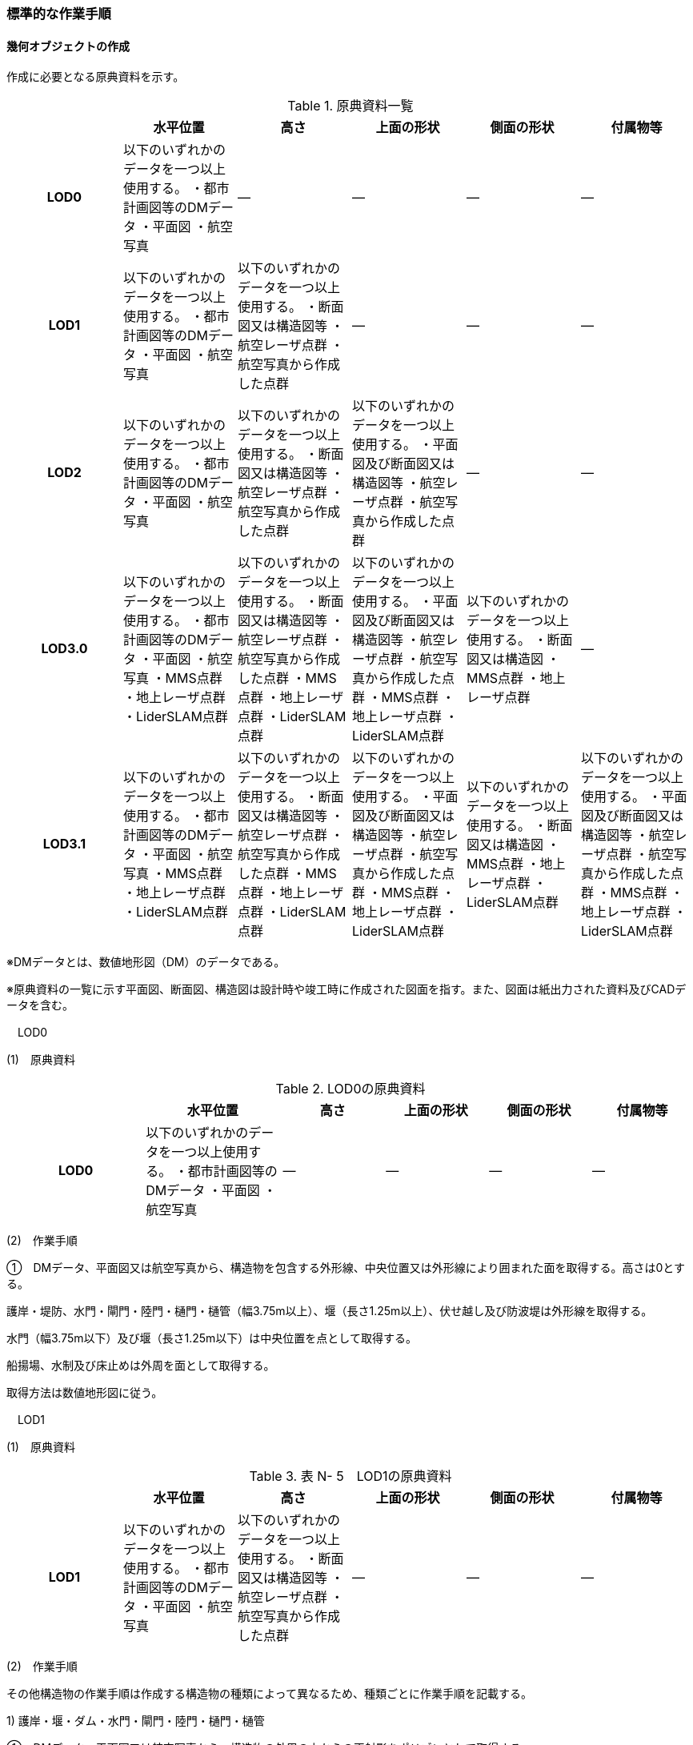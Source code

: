[[tocN_03]]
=== 標準的な作業手順


==== 幾何オブジェクトの作成

作成に必要となる原典資料を示す。

[cols=6]
.原典資料一覧
|===
h| h| 水平位置 h| 高さ h| 上面の形状 h| 側面の形状 h| 付属物等
h| LOD0 | 以下のいずれかのデータを一つ以上使用する。 ・都市計画図等のDMデータ ・平面図 ・航空写真 | ― | ― | ― | ―
h| LOD1 | 以下のいずれかのデータを一つ以上使用する。 ・都市計画図等のDMデータ ・平面図 ・航空写真 | 以下のいずれかのデータを一つ以上使用する。 ・断面図又は構造図等 ・航空レーザ点群 ・航空写真から作成した点群 | ― | ― | ―
h| LOD2 | 以下のいずれかのデータを一つ以上使用する。 ・都市計画図等のDMデータ ・平面図 ・航空写真 | 以下のいずれかのデータを一つ以上使用する。 ・断面図又は構造図等 ・航空レーザ点群 ・航空写真から作成した点群 | 以下のいずれかのデータを一つ以上使用する。 ・平面図及び断面図又は構造図等 ・航空レーザ点群 ・航空写真から作成した点群 | ― | ―
h| LOD3.0 | 以下のいずれかのデータを一つ以上使用する。 ・都市計画図等のDMデータ ・平面図 ・航空写真 ・MMS点群 ・地上レーザ点群 ・LiderSLAM点群 | 以下のいずれかのデータを一つ以上使用する。 ・断面図又は構造図等 ・航空レーザ点群 ・航空写真から作成した点群 ・MMS点群 ・地上レーザ点群 ・LiderSLAM点群 | 以下のいずれかのデータを一つ以上使用する。 ・平面図及び断面図又は構造図等 ・航空レーザ点群 ・航空写真から作成した点群 ・MMS点群 ・地上レーザ点群 ・LiderSLAM点群 | 以下のいずれかのデータを一つ以上使用する。 ・断面図又は構造図 ・MMS点群 ・地上レーザ点群 | ―
h| LOD3.1 | 以下のいずれかのデータを一つ以上使用する。 ・都市計画図等のDMデータ ・平面図 ・航空写真 ・MMS点群 ・地上レーザ点群 ・LiderSLAM点群 | 以下のいずれかのデータを一つ以上使用する。 ・断面図又は構造図等 ・航空レーザ点群 ・航空写真から作成した点群 ・MMS点群 ・地上レーザ点群 ・LiderSLAM点群 | 以下のいずれかのデータを一つ以上使用する。 ・平面図及び断面図又は構造図等 ・航空レーザ点群 ・航空写真から作成した点群 ・MMS点群 ・地上レーザ点群 ・LiderSLAM点群 | 以下のいずれかのデータを一つ以上使用する。 ・断面図又は構造図 ・MMS点群 ・地上レーザ点群 ・LiderSLAM点群 | 以下のいずれかのデータを一つ以上使用する。 ・平面図及び断面図又は構造図等 ・航空レーザ点群 ・航空写真から作成した点群 ・MMS点群 ・地上レーザ点群 ・LiderSLAM点群

|===

※DMデータとは、数値地形図（DM）のデータである。

※原典資料の一覧に示す平面図、断面図、構造図は設計時や竣工時に作成された図面を指す。また、図面は紙出力された資料及びCADデータを含む。

　LOD0

(1)　原典資料

[cols="4,4,3,3,3,3"]
.LOD0の原典資料
|===
h| h| 水平位置 h| 高さ h| 上面の形状 h| 側面の形状 h| 付属物等
h| LOD0 | 以下のいずれかのデータを一つ以上使用する。 ・都市計画図等のDMデータ ・平面図 ・航空写真 | ― | ― | ― | ―

|===

(2)　作業手順

①　DMデータ、平面図又は航空写真から、構造物を包含する外形線、中央位置又は外形線により囲まれた面を取得する。高さは0とする。

護岸・堤防、水門・閘門・陸門・樋門・樋管（幅3.75m以上）、堰（長さ1.25m以上）、伏せ越し及び防波堤は外形線を取得する。

水門（幅3.75m以下）及び堰（長さ1.25m以下）は中央位置を点として取得する。

船揚場、水制及び床止めは外周を面として取得する。

取得方法は数値地形図に従う。

　LOD1

(1)　原典資料

[cols=6]
.表 N- 5　LOD1の原典資料
|===
h| h| 水平位置 h| 高さ h| 上面の形状 h| 側面の形状 h| 付属物等
h| LOD1 | 以下のいずれかのデータを一つ以上使用する。 ・都市計画図等のDMデータ ・平面図 ・航空写真 | 以下のいずれかのデータを一つ以上使用する。 ・断面図又は構造図等 ・航空レーザ点群 ・航空写真から作成した点群 | ― | ― | ―

|===

(2)　作業手順

その他構造物の作業手順は作成する構造物の種類によって異なるため、種類ごとに作業手順を記載する。

1) 護岸・堰・ダム・水門・閘門・陸門・樋門・樋管

①　DMデータ、平面図又は航空写真から、構造物の外周の上からの正射影をポリゴンとして取得する。

②　断面図若しくは構造図等の構造物の高さがわかる図面、航空写真から作成した点群又は航空レーザ点群から、付属物を含まないその他構造物の最高高さを取得し、①で作成したポリゴンに高さを与える。


.一律の高さの取得イメージ
image::images/394.webp.png[]

③　②で高さを与えたポリゴンを、水面（地面）の高さ（陸上に設置されている場合は地表面）まで下向きに押し出し、立体とする。水面の高さは水部モデル（陸上に設置されている場合は、地形モデル）の頂点の高さのうち、最も低い高さとする。


.その他の構造物モデル（水門）（LOD1）のイメージ
image::images/395.webp.png[]

2)　堤防

①　DMデータ、平面図又は航空写真から、堤防の外周の正射影（表のり先と裏のり先の間の範囲）をポリゴンとして取得する。

②　表のり先法線と地形モデルの交線の高さ及び裏のり先法線と地形モデルの交線の高さを取得し、その高さの最低値を取得する。

③　①で作成したポリゴンに②で取得した高さの最低値を各頂点に与える。この時作成された高さを持ったポリゴンは水平面となる。

④　①で作成したポリゴン内に含まれる航空レーザ点群又は航空写真から作成した点群の最高高さを取得し、③で作成した高さ付きのポリゴンを最高高さから下向きに押し出し、立体とする。


.その他の構造物モデル（堤防）（LOD1）のイメージ
image::images/396.webp.png[]

3)　水制・床止め

①　DMデータ又は平面図から、一体となって設置された構造物全体の形状を包含するポリゴンを作成する。この時作成されたポリゴンは矩形又は矩形の集まりとなる。

②　断面図、構造図等の構造物の高さがわかる図面から水面（地面）の高さと構造物の最高高さを取得し、一律の高さを与えて押し出した立体を作成する。水面の高さは水涯線の頂点のうち最も低い高さとする。

このときの水涯線は、水涯線の各頂点に地形モデルとの交点の高さを与えた高さ付きの水涯線とする。ただし、海面の場合は東京湾平均海面の高さ0mとする。

その他の構造物モデル（LOD1）は航空測量から作成することを想定しているため、水中や地中部分は作成しない、下図のように作成する。


.水制の断面イメージ
image::images/397.webp.png[]


.その他の構造物モデル（水制・床止め）（LOD1）のイメージ
image::images/398.webp.png[]

その他の構造物モデル（LOD1）の作成例を以下に示す。


.その他の構造物モデル（堰）（LOD1）の作成イメージ
image::images/399.webp.png[]


.その他の構造物モデル（樋門）（LOD1）の作成イメージ
image::images/400.webp.png[]


.その他の構造物モデル（堤防）（LOD1）の作成イメージ
image::images/401.webp.png[]

　LOD2

(1)　原典資料

[cols=6]
.表 N- 6　LOD2の原典資料
|===
h| h| 水平位置 h| 高さ h| 上面の形状 h| 側面の形状 h| 付属物等
h| LOD2 | 以下のいずれかのデータを一つ以上使用する。 ・都市計画図等のDMデータ ・平面図 ・航空写真 | 以下のいずれかのデータを一つ以上使用する。 ・断面図又は構造図等 ・航空レーザ点群 ・航空写真から作成した点群 | 以下のいずれかのデータを一つ以上使用する。 ・平面図及び断面図又は構造図等 ・航空レーザ点群 ・航空写真から作成した点群 | ― | ―

|===

(2)　作業手順

その他構造物の作業手順は作成する構造物の種類によって異なるため、それぞれの種類の作業手順を記載する。

1)　護岸・堰・水門・閘門・陸門・樋門・樋管・伏せ越し

①　その他の構造物モデル（LOD1）に航空レーザ点群又は航空写真から作成した点群を重畳させる。

②　その他の構造物モデル（LOD1）の立体の上面のうち、高さが異なる部分を判読し、分割線（エッジ）を取得する。

分割線の取得基準はデータセットが採用する地図情報レベルの高さの誤差の標準偏差に収まるようにする。このとき、構造上不可欠でない付属物（手すり、柵、構造物と一体でない階段）は、その他の構造物モデル（LOD2）での作成対象でないため、高さが異なる部分とはしない。

なお、上空から見えないとなる部分は外周を取得できない。例えば上部に管理所等の構造物があり、水門や堰のゲートが上から見えない場合はゲートの形状を表現しない。図面を用いて外周を取得する場合も同様である。


.その他の構造物モデル（LOD1）を高さが異なる面で分割するイメージ
image::images/402.webp.png[]

③　その他の構造物モデル（LOD1）の立体を②で取得した分割線を用いて分割する。

これにより、その他の構造物モデル（LOD1）の立体を、高さの異なる部分に分割できる。

④　③で分割した立体の上面の各頂点に、点群の高さを与える。護岸や堤防に階段が設けられている場合は、最上段及び最下段を結ぶスロープ状に表現する。

これにより、その他の構造物モデル（LOD1）の立体を分割した各部分は、それぞれの高さをもつ。

⑤　④で作成した立体を構成する境界面を屋根面（RoofSurface）、外壁面（WallSurface）又は底面（GroundSurface）に区分する。

境界面は、上向きの面を屋根面、下向きの面の内最も低い面（水面又は地面と接する面）を底面、それ以外の面を外壁面に区分する。


.その他の構造物モデル（LOD2）のイメージ（水門）
image::images/403.webp.png[]

2)　堤防

①　その他の構造物モデル（LOD1）に航空レーザ点群又は航空写真から作成した点群を重畳させる。

②　点群の高さが異なる部分を判読し、その外周（エッジ）を取得する。この時取得される外周は表法面等の堤防を構成する各面の外周となる。

外周の取得基準は、データセットが採用する地図情報レベルの水平及び高さの誤差の標準偏差 に収まるようにする。

③　その他の構造物モデル（LOD1）の立体を②で取得した外周を基に分割する。

④　③で分割した立体の上面の各頂点に対し、点群の高さを与える。護岸や堤防に階段が設けられている場合は、最上段及び最下段を結ぶスロープ状に表現する。

⑤　④で作成した立体を構成する面を屋根面（RoofSurface）、外壁面（WallSurface）、底面（GroundSurface）又は閉鎖面（ClosureSurface）に区分する。

境界面の区分は、表法面、天端、裏法面、小段、裏法面等、堤防を横断方向に区分する面を屋根面とし、下向きの面を底面とする。外壁面は堤防を縦断方向に区分する面（堤防の端）とし、行政界等で区切り、一部のみを作成する場合、その仮想的な境界面には閉鎖面を使用する。階段がある場合は階段を屋根面として区分する。


.その他の構造物モデル（LOD2）イメージ（堤防）
image::images/404.webp.png[]

3)　水制・床止め

①　航空レーザ点群又は航空写真から作成した点群から、TINを作成する。

TINの作成に使用する点群の密度は、1点/m2以上とする。

②　 ①で作成したTINを基にその他の構造物モデル（LOD1）の立体の上面を細分化する。

③　②で作成した立体を構成する面を屋根面（RoofSurface）、底面（GroundSurface）に区分する。上から見える面を全て屋根面、下向きの面（水面又は地面と接する面）を底面とし、外壁面は使用しない。


.その他の構造物モデル（LOD2）のイメージ（水制）
image::images/405.webp.png[]

その他の構造物モデル（堰、樋門）（LOD2）の作成例を以下に示す。


.その他の構造物モデル（LOD2）の作成例（堰）
image::images/406.webp.png[]


.その他の構造物モデル（LOD2）の作成例（樋門）
image::images/407.webp.png[]


.その他の構造物モデル（LOD2）の作成例（堤防）
image::images/408.webp.png[]

　LOD3.0

(1)　原典資料

[cols="9,9,9,9,9,5"]
.LOD3.0 の原典資料
|===
h| h| 水平位置 h| 高さ h| 上面の形状 h| 側面の形状 h| 付属物等
h| LOD3.0 | 以下のいずれかのデータを一つ以上使用する。 ・都市計画図等のDMデータ ・平面図 ・航空写真 ・MMS点群 ・地上レーザ点群 ・LiderSLAM点群 | 以下のいずれかのデータを一つ以上使用する。 ・断面図又は構造図等 ・航空レーザ点群 ・航空写真から作成した点群 ・MMS点群 ・地上レーザ点群 ・LiderSLAM点群 | 以下のいずれかのデータを一つ以上使用する。 ・平面図及び断面図又は構造図等 ・航空レーザ点群 ・航空写真から作成した点群 ・MMS点群 ・地上レーザ点群 ・LiderSLAM点群 | 以下のいずれかのデータを一つ以上使用する。 ・断面図又は構造図等 ・MMS点群 ・地上レーザ点群 ・LiderSLAM点群 | ―

|===

(2)　作業手順

1)　護岸・堰・水門・閘門・陸門・樋門・樋管・伏せ越し

①　その他の構造物モデル（LOD2）を作成する。

②　断面図若しくは構造図等の構造物の側面形状が分かる図面、MMS点群又は地上レーザ点群等を用いて、上空から見えない部分の上面及び側面の詳細な形状を取得し、その他の構造物モデル(LOD2)を詳細化する。

例えば、上部に管理所等の構造物が存在する場合も水門や堰のゲートを表現する。階段がある場合、段差を表現する。航空写真又は航空レーザ点群から側面形状を取得可能な場合はMMS点群等を使用しなくてよい。

③　②で作成した立体を構成する各面を屋根面（RoofSurface）、外壁面（WallSurface）又は底面（GroundSurface）に区分する。

上向きの面のうち、屋根の機能を有する面あるいは最も高い面を屋根面、下向きの面のうち最も低い面（水面又は地面と接する面）を底面、それ以外の面を外壁面に区分する。その他の構造物モデル（LOD3.0）では屋外床面（OuterFloorSurface）及び屋外天井面（OuterCeilingSurface）を使用しない。行政界や管理区間でその他の構造物を区切る場合、仮想的に生成する断面は、閉鎖面（ClosureSurface）とする。


.その他の構造物モデル（LOD3.0）のイメージ（水門・護岸）
image::images/409.webp.png[]

2)　堤防

①　その他の構造物モデル（LOD2）を作成する。

②　その他の構造物モデル（LOD2）に階段がある場合、MMS点群又は地上レーザ点群から段差を表現する。

③　②で作成した立体を構成する面を屋根面（RoofSurface）、外壁面（WallSurface）、底面（GroundSurface）もしくは、閉鎖面（ClosureSurface）に区分する。表法面、天端、裏法面、小段等、上向きの面を屋根面とし、下向きの面を底面とする。外壁面は堤防を縦断方向に区分する面（堤防の端）とする。行政界等で区切り、構造物の一部のみを作成する場合、その仮想的な境界面には閉鎖面（ClosureSurface）を使用する。なお、階段がない場合は、その他の構造物モデル（LOD2）と同一のモデルとなる。

3)　水制・床止め

①　一つ一つの構造物の形状を平面図、断面図若しくは構造図等の構造物の形状がわかる図面、航空レーザ点群又は地上レーザ点群から取得し立体として表現する。水制・床止めの形状を個々に表現できるが、個々に形状を作成する必要はなく、同一のモデルを複製して配置してもよい。

②　①で作成した立体を複製して実際の位置に近しい箇所に配置する。この時、構造物の傾きを再現する必要はない。

③　立体を構成する面を全て外壁面（WallSurface）とする。


.その他構造物モデル（LOD3.0）のイメージ（水制）
image::images/410.webp.png[]

その他の構造物モデル（堰、樋門、堤防）（LOD3.0）の作成例を以下に示す。

構造上不可欠なシリンダーは付属物とせず、その他の構造物モデル（LOD3.0）でも取得している。シリンダーのように部材全体が曲面として作成される場合、外壁面として区分する。


.その他構造物モデル（堰）（LOD3.0）の作成例
image::images/411.webp.png[]


.その他構造物モデル（樋門）（LOD3.0）の作成例
image::images/412.webp.png[]


.その他構造物モデル（堤防）（LOD3.0）の作成例
image::images/413.webp.png[]

　LOD3.1

(1)　原典資料

[cols=6]
.LOD3.1の原典資料
|===
h| h| 水平位置 h| 高さ h| 上面の形状 h| 側面の形状 h| 付属物等
h| LOD3.1 | 以下のいずれかのデータを一つ以上使用する。 ・都市計画図等のDMデータ ・平面図 ・航空写真 ・MMS点群 ・地上レーザ点群 ・LiderSLAM点群 | 以下のいずれかのデータを一つ以上使用する。 ・断面図又は構造図等 ・航空レーザ点群 ・航空写真から作成した点群 ・MMS点群 ・地上レーザ点群 ・LiderSLAM点群 | 以下のいずれかのデータを一つ以上使用する。 ・平面図及び断面図又は構造図等 ・航空レーザ点群 ・航空写真から作成した点群 ・MMS点群 ・地上レーザ点群 ・LiderSLAM点群 | 以下のいずれかのデータを一つ以上使用する。 ・断面図又は構造図等 ・MMS点群 ・地上レーザ点群 ・LiderSLAM点群 | 以下のいずれかのデータを一つ以上使用する。 ・平面図及び断面図又は構造図等 ・航空レーザ点群 ・航空写真から作成した点群 ・MMS点群 ・地上レーザ点群 ・LiderSLAM点群

|===

(2)　作業手順

1)　護岸・堰・水門・閘門・陸門・樋門・樋管・伏せ越し

①　その他の構造物モデル（LOD3.0）を作成する。

②　①に平面図、断面図若しくは構造図等の付属物の形状が分かる図面又は航空レーザ点群等の点群から構造上不可欠ではない付属物（手すり、柵、構造物と一体ではない階段等）を表現する。

③　ユースケースに応じて、①の境界面のうち、上向きの面を屋外床面（OuterFloorSurface）、下向きの面を屋外天井面（OuterCeilingSurface）に区分できる。屋外床面は通行可能な面を区分するために使用する。


.LOD3.1（水門）の境界面の区分のイメージ
image::images/414.webp.png[]

その他の構造物モデル（堰、樋門）（LOD3.1）の作成例を以下に示す。


.その他の構造物モデル（堰）（LOD3.1）の作成例
image::images/415.webp.png[]


.その他の構造物モデル（樋門）（LOD3.1）の作成例
image::images/416.webp.png[]

2)　堤防

①　その他の構造物モデル（LOD3.0）を作成する。

②　その他の構造物モデル（LOD3.0）に平面図、断面図若しくは構造図等の付属物の形状が分かる図面又は航空レーザ点群等の点群を用いて、構造上不可欠ではない付属物（手すり、柵、構造物と一体ではない階段）を表現する。

③　ユースケースに応じて、①の境界面のうち、上向きの面を屋外床面（OuterFloorSurface）に区分できる。屋外床面は通行可能な面を区分するために使用する。堤防に階段がある場合は、通行可能な面（階段部）を屋外床面に区分する。

その他の構造物モデル（堤防）（LOD3.1）の作成例を以下に示す。


.その他の構造物モデル（堤防）（LOD3.1）の作成例
image::images/417.webp.png[]


==== 作成上の留意事項

　行政界を跨ぐその他の構造物モデルの取り扱い

標準製品仕様書では、その他の構造物のうち、堤防のように延長が長く、構造上の切れ目なく続く場合は、市区町村界で区切ることができるとしている。このとき、市区町村界で区切られたその他の構造物の境界面は、閉鎖面（cons:ClosureSurface）となる。

水門や樋門のように単体で設置されているその他の構造物についても、行政界を跨ぐ場合は、その他の構造物モデルを一つのオブジェクトとして作成するため、基本方針としてその他の構造物モデルを区切らないとしている。

行政界を跨ぐその他の構造物モデルは、これに関係する市区町村の3Ｄ都市モデルに重複して含めてよい。

